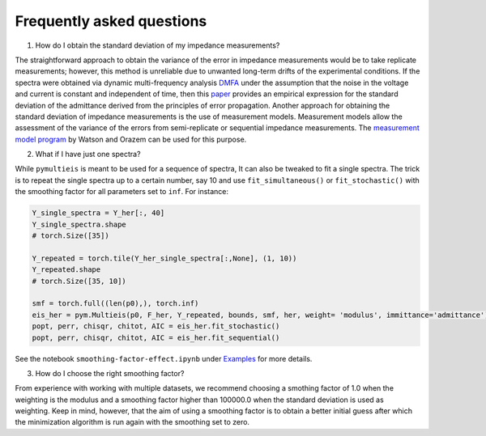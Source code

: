 .. _FAQ-label:

===================================================
Frequently asked questions
===================================================

1. How do I obtain the standard deviation of my impedance measurements?

The straightforward approach to obtain the variance of the error in impedance measurements would be to take replicate measurements;
however, this method is unreliable due to unwanted long-term drifts of the experimental conditions.
If the spectra were obtained via dynamic multi-frequency analysis `DMFA <https://doi.org/10.1002/elan.201600260>`_ under the
assumption that the noise in the voltage and current is constant and independent of time, then
this `paper <https://doi.org/10.1002/celc.202200109>`_ provides an empirical expression for the standard deviation of the admittance derived from the principles of error propagation.
Another approach for obtaining the standard deviation of impedance measurements is the use of measurement models.
Measurement models allow the assessment of the variance of the errors from semi-replicate or sequential impedance measurements.
The `measurement model program <https://ecsarxiv.org/kze9x/>`_ by Watson and Orazem can be used for this purpose.


2. What if I have just one spectra?

While ``pymultieis`` is meant to be used for a sequence of spectra, It can also be tweaked to fit a single spectra.
The trick is to repeat the single spectra up to a certain number, say 10 and use ``fit_simultaneous()`` or ``fit_stochastic()``
with the smoothing factor for all parameters set to ``inf``. For instance:

.. code-block:: python

  Y_single_spectra = Y_her[:, 40]
  Y_single_spectra.shape
  # torch.Size([35])

  Y_repeated = torch.tile(Y_her_single_spectra[:,None], (1, 10))
  Y_repeated.shape
  # torch.Size([35, 10])

  smf = torch.full((len(p0),), torch.inf)
  eis_her = pym.Multieis(p0, F_her, Y_repeated, bounds, smf, her, weight= 'modulus', immittance='admittance')
  popt, perr, chisqr, chitot, AIC = eis_her.fit_stochastic()
  popt, perr, chisqr, chitot, AIC = eis_her.fit_sequential()

See the notebook ``smoothing-factor-effect.ipynb`` under `Examples <https://github.com/richinex/pymultieis/tree/main/docs/source/examples>`_ for more details.

3. How do I choose the right smoothing factor?

From experience with working with multiple datasets, we recommend choosing a smothing factor of 1.0 when the weighting is the modulus and
a smoothing factor higher than 100000.0 when the standard deviation is used as weighting. Keep in mind, however, that the aim of using a smoothing factor is to
obtain a better initial guess after which the minimization algorithm is run again with the smoothing set to zero.


